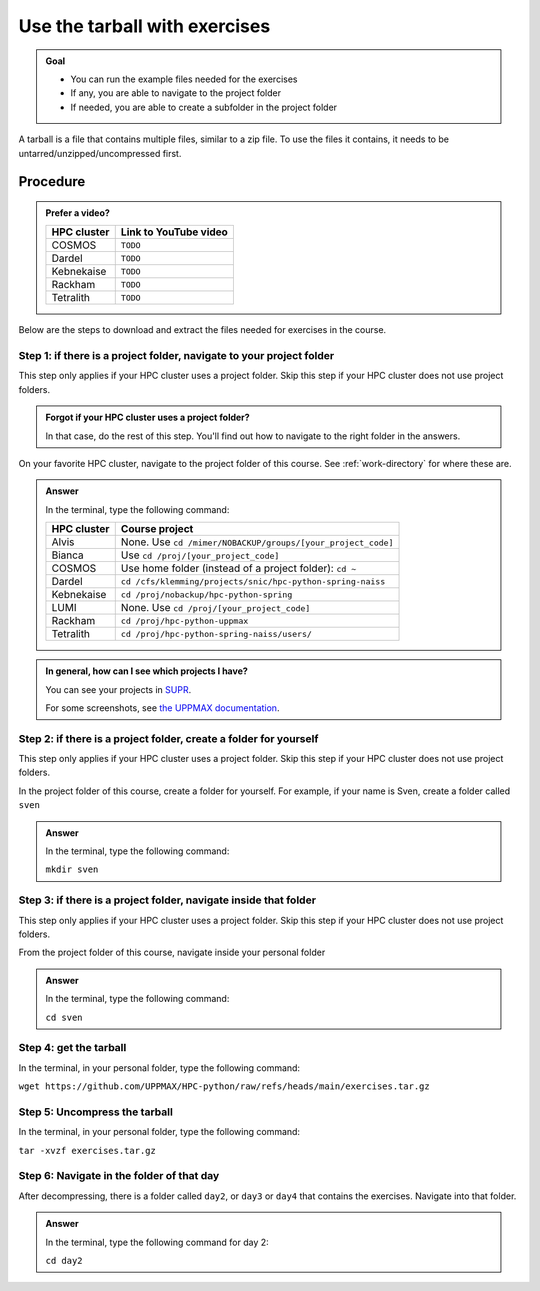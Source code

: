 .. _common-use-tarball:

Use the tarball with exercises
==============================

.. admonition:: Goal

    - You can run the example files needed for the exercises 
    - If any, you are able to navigate to the project folder
    - If needed, you are able to create a subfolder in the project folder

A tarball is a file that contains multiple files,
similar to a zip file.
To use the files it contains, it needs to be untarred/unzipped/uncompressed
first.

Procedure
---------

.. admonition:: Prefer a video?
    :class: dropdown

    +------------+------------------------------------------------------------+
    | HPC cluster| Link to YouTube video                                      |
    +============+============================================================+
    | COSMOS     | ``TODO``                                                   |
    +------------+------------------------------------------------------------+
    | Dardel     | ``TODO``                                                   |
    +------------+------------------------------------------------------------+
    | Kebnekaise | ``TODO``                                                   |
    +------------+------------------------------------------------------------+
    | Rackham    | ``TODO``                                                   |
    +------------+------------------------------------------------------------+
    | Tetralith  | ``TODO``                                                   |
    +------------+------------------------------------------------------------+

Below are the steps to download and extract the files needed
for exercises in the course.

Step 1: if there is a project folder, navigate to your project folder
^^^^^^^^^^^^^^^^^^^^^^^^^^^^^^^^^^^^^^^^^^^^^^^^^^^^^^^^^^^^^^^^^^^^^

This step only applies if your HPC cluster uses a project folder.
Skip this step if your HPC cluster does not use project folders.

.. admonition:: Forgot if your HPC cluster uses a project folder?
    :class: dropdown

    In that case, do the rest of this step. You'll find out 
    how to navigate to the right folder in the answers.

On your favorite HPC cluster, navigate to the project folder
of this course. See :ref:`work-directory` for where these are.

.. admonition:: Answer
    :class: dropdown

    In the terminal, type the following command:

    +------------+------------------------------------------------------------+
    | HPC cluster| Course project                                             |
    +============+============================================================+
    | Alvis      | None. Use ``cd /mimer/NOBACKUP/groups/[your_project_code]``|
    +------------+------------------------------------------------------------+
    | Bianca     | Use ``cd /proj/[your_project_code]``                       |
    +------------+------------------------------------------------------------+
    | COSMOS     | Use home folder (instead of a project folder): ``cd ~``    |
    +------------+------------------------------------------------------------+
    | Dardel     | ``cd /cfs/klemming/projects/snic/hpc-python-spring-naiss`` |
    +------------+------------------------------------------------------------+
    | Kebnekaise | ``cd /proj/nobackup/hpc-python-spring``                    |
    +------------+------------------------------------------------------------+
    | LUMI       | None. Use ``cd /proj/[your_project_code]``                 |
    +------------+------------------------------------------------------------+
    | Rackham    | ``cd /proj/hpc-python-uppmax``                             |
    +------------+------------------------------------------------------------+
    | Tetralith  | ``cd /proj/hpc-python-spring-naiss/users/``                |
    +------------+------------------------------------------------------------+

.. admonition:: In general, how can I see which projects I have?
    :class: dropdown

    You can see your projects in `SUPR <https://supr.naiss.se/>`__.

    For some screenshots, see
    `the UPPMAX documentation <https://docs.uppmax.uu.se/getting_started/project/#view-your-uppmax-projects>`__.


Step 2: if there is a project folder, create a folder for yourself
^^^^^^^^^^^^^^^^^^^^^^^^^^^^^^^^^^^^^^^^^^^^^^^^^^^^^^^^^^^^^^^^^^

This step only applies if your HPC cluster uses a project folder.
Skip this step if your HPC cluster does not use project folders.

In the project folder of this course, create a folder for yourself.
For example, if your name is Sven, create a folder called ``sven``

.. admonition:: Answer
    :class: dropdown

    In the terminal, type the following command:

    ``mkdir sven``

Step 3: if there is a project folder, navigate inside that folder
^^^^^^^^^^^^^^^^^^^^^^^^^^^^^^^^^^^^^^^^^^^^^^^^^^^^^^^^^^^^^^^^^

This step only applies if your HPC cluster uses a project folder.
Skip this step if your HPC cluster does not use project folders.

From the project folder of this course, 
navigate inside your personal folder

.. admonition:: Answer
    :class: dropdown

    In the terminal, type the following command:

    ``cd sven``

Step 4: get the tarball
^^^^^^^^^^^^^^^^^^^^^^^

In the terminal, in your personal folder, type the following command:

``wget https://github.com/UPPMAX/HPC-python/raw/refs/heads/main/exercises.tar.gz``

Step 5: Uncompress the tarball
^^^^^^^^^^^^^^^^^^^^^^^^^^^^^^

In the terminal, in your personal folder, type the following command:

``tar -xvzf exercises.tar.gz``

Step 6: Navigate in the folder of that day
^^^^^^^^^^^^^^^^^^^^^^^^^^^^^^^^^^^^^^^^^^
            
After decompressing, there is a folder called  ``day2``, or ``day3`` or ``day4``
that contains the exercises. Navigate into that folder.

.. admonition:: Answer
    :class: dropdown

    In the terminal, type the following command for day 2:

    ``cd day2``
